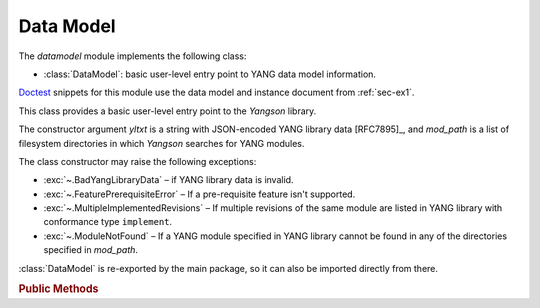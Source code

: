 **********
Data Model
**********

.. module:: yangson.datamodel
   :synopsis: Data model representation.

.. testsetup::

   import json
   import os
   os.chdir("examples/ex1")

.. testcleanup::

   os.chdir("../..")

The *datamodel* module implements the following class:

* :class:`DataModel`: basic user-level entry point to YANG data model
  information.

Doctest__ snippets for this module use the data model and instance
document from :ref:`sec-ex1`.

__ http://www.sphinx-doc.org/en/stable/ext/doctest.html

.. class:: DataModel(yltxt: str, mod_path: List[str])

   This class provides a basic user-level entry point to the *Yangson*
   library.

   The constructor argument *yltxt* is a string with JSON-encoded YANG
   library data [RFC7895]_, and *mod_path* is a list of filesystem
   directories in which *Yangson* searches for YANG modules.

   The class constructor may raise the following exceptions:

   * :exc:`~.BadYangLibraryData` – if YANG library data is invalid.
   * :exc:`~.FeaturePrerequisiteError` – If a pre-requisite feature
     isn't supported.
   * :exc:`~.MultipleImplementedRevisions` – If multiple revisions of the
     same module are listed in YANG library with conformance type
     ``implement``.
   * :exc:`~.ModuleNotFound` – If a YANG module specified in YANG
     library cannot be found in any of the directories specified in
     *mod_path*.

   :class:`DataModel` is re-exported by the main package, so it can
   also be imported directly from there.

   .. doctest::

      >>> from yangson import DataModel

   .. rubric:: Public Methods

   .. classmethod:: from_file(name: str, mod_path: List[str] = ["."] ) \
		    -> DataModel

      Initialize the data model from a file containing JSON-encoded
      YANG library data and return the :class:`DataModel`
      instance. The *name* argument is the name of that file, and
      *mod_path* has the same meaning as in the class constructor. By
      default, *mod_path* includes only the current directory.

      This method may raise the same exceptions as the class
      constructor.

      .. doctest::

	 >>> dm = DataModel.from_file("yang-library-ex1.json")

   .. method:: module_set_id() -> str

      Return a unique identifier of the set of modules comprising the
      data model. This string, which consists of hexadecimal digits,
      is intended to be stored in the ``module-set-id`` leaf of YANG
      library data.
      
      The method computes the identifier as follows:

      - The list of module and sumodule names with revisions in the
	format ``name@revision`` is created. For (sub)modules that
	don't specify any revision, the empty string is used in place
	of ``revision``.
      - The list is alphabetically sorted, its entries joined
	back-to-back, and the result converted to a bytestring using
	the ASCII encoding.
      - The SHA-1 hash of the bytestring is computed, and its
	hexadecimal digest is the result.

      .. doctest::

	 >>> dm.module_set_id()
	 'ae4bf1ddf85a67ab94a9ab71593cd1c78b7f231d'

   .. method:: from_raw(robj: RawObject) -> RootNode

      Create a root instance node from a raw data tree contained in
      the *robj* argument. The latter will typically be a Python
      dictionary directly parsed from JSON text with the library
      function :func:`json.load` or :func:`json.loads`. We call this
      data tree “raw” because it needs to be processed into the
      “cooked” form before it can be used in *Yangson*. For example,
      64-bit numbers have to be encoded as strings in JSON text (see
      sec. `6.1`_ of [RFC7951]_), whereas the cooked form is a Python
      number.

      See the documentation of :mod:`instvalue` module for more
      details, and see also :term:`raw value`.

      .. doctest::

	 >>> with open("example-data.json") as infile:
	 ...   ri = json.load(infile)
	 >>> inst = dm.from_raw(ri)
	 >>> inst.value
	 {'example-1:greeting': 'Hi!'}

   .. method:: get_schema_node(path: SchemaPath) -> Optional[SchemaNode]

      Return the schema node addressed by *path*, or ``None`` if no
      such schema node exists. The *path* argument is a :term:`schema
      path`.

      .. doctest::

	 >>> root = dm.get_schema_node("/")
	 >>> root.parent is None
	 True

   .. method:: get_data_node(path: DataPath) -> Optional[DataNode]

      Return the data node addressed by *path*, or ``None`` if such a
      data node doesn't exist. As opposed to the
      :meth:`get_schema_node` method, the *path* argument is a
      :term:`data path`, i.e. it contains only names of *data nodes*.

      .. doctest::

	 >>> leaf = dm.get_data_node("/example-1:greeting")
	 >>> leaf.parent is root
	 True

    .. method:: ascii_tree() -> str

      Generate ASCII art representation of the schema tree.
      
      Note that this method returns a single tree for the entire data
      model. Other tools, such as pyang_, often produce one tree per
      module. Other differences are:

      - Types of *leaf* and *leaf-list* nodes are not shown because
	they often result in very long lines.

      - Nodes depending on unsupported features are not shown in the
	tree.

      .. doctest::

	 >>> print(dm.ascii_tree(), end='')
	 +--rw example-1:greeting? <string>

    .. method:: parse_instance_id(text: str) -> InstanceRoute

       Parse :term:`instance identifier` into :class:`~.instance.InstanceRoute`.

    .. method:: parse_resource_id(text: str) -> InstanceRoute

       Parse :term:`resource identifier` into :class:`~.instance.InstanceRoute`.

    .. method:: schema_digest() -> str

       Generate digest of the data model schema. This information is
       primarily intended to aid client applications.

       The returned string contains a structure of JSON objects that
       follows the data model hierarchy. Every JSON object also
       contains members with information about the corresponding data
       node (including the anonymous root node), namely:

       * The following members are available for all nodes:

	 - ``class`` – class of the node, with these possible values:
	   ``root``, ``container``, ``leaf``, ``list``, ``leaf-list``,
	   ``anydata`` and ``anyxml``.

	 - ``description`` – description string as defined in the data
	   model, or empty string if the node has no description.

       * Internal nodes (the root node, containers, and lists) have the
         ``children`` member. Its value is an object with a name/value
	 pair for every child data node that is defined in the data
	 model. The name is the identifier of the child identical to
	 the name of the node's instance – for example, it is
	 ``foomod:bar`` for the ``bar`` data node defined in the
	 ``foomod`` module. The value of each member of the
	 ``children`` object is then another object containing the
	 child's schema digest.

       * The following members are added for terminal nodes (leafs and
	 leaf-lists):

	 - ``base-type`` – base type of the terminal node such as
	   ``uint8``, ``string`` etc.

	 - ``derived`` – this member is present only if the node's type
	   is derived, and contains the name of the derived type.

       * Container nodes also have the ``presence`` member that is
         ``true`` for containers with presence (see sec. `7.5.1`_ of
	 [RFC7950]_), and ``false`` otherwise.

       * List nodes also have the ``keys`` member whose value is an
         array with names of the list's keys.

       .. doctest::

	  >>> len(dm.schema_digest())
	  134

.. _6.1: https://tools.ietf.org/html/rfc7951#section-6.1
.. _7.5.1: https://tools.ietf.org/html/rfc7950#section-7.5.1
.. _pyang: https://github.com/mbj4668/pyang
